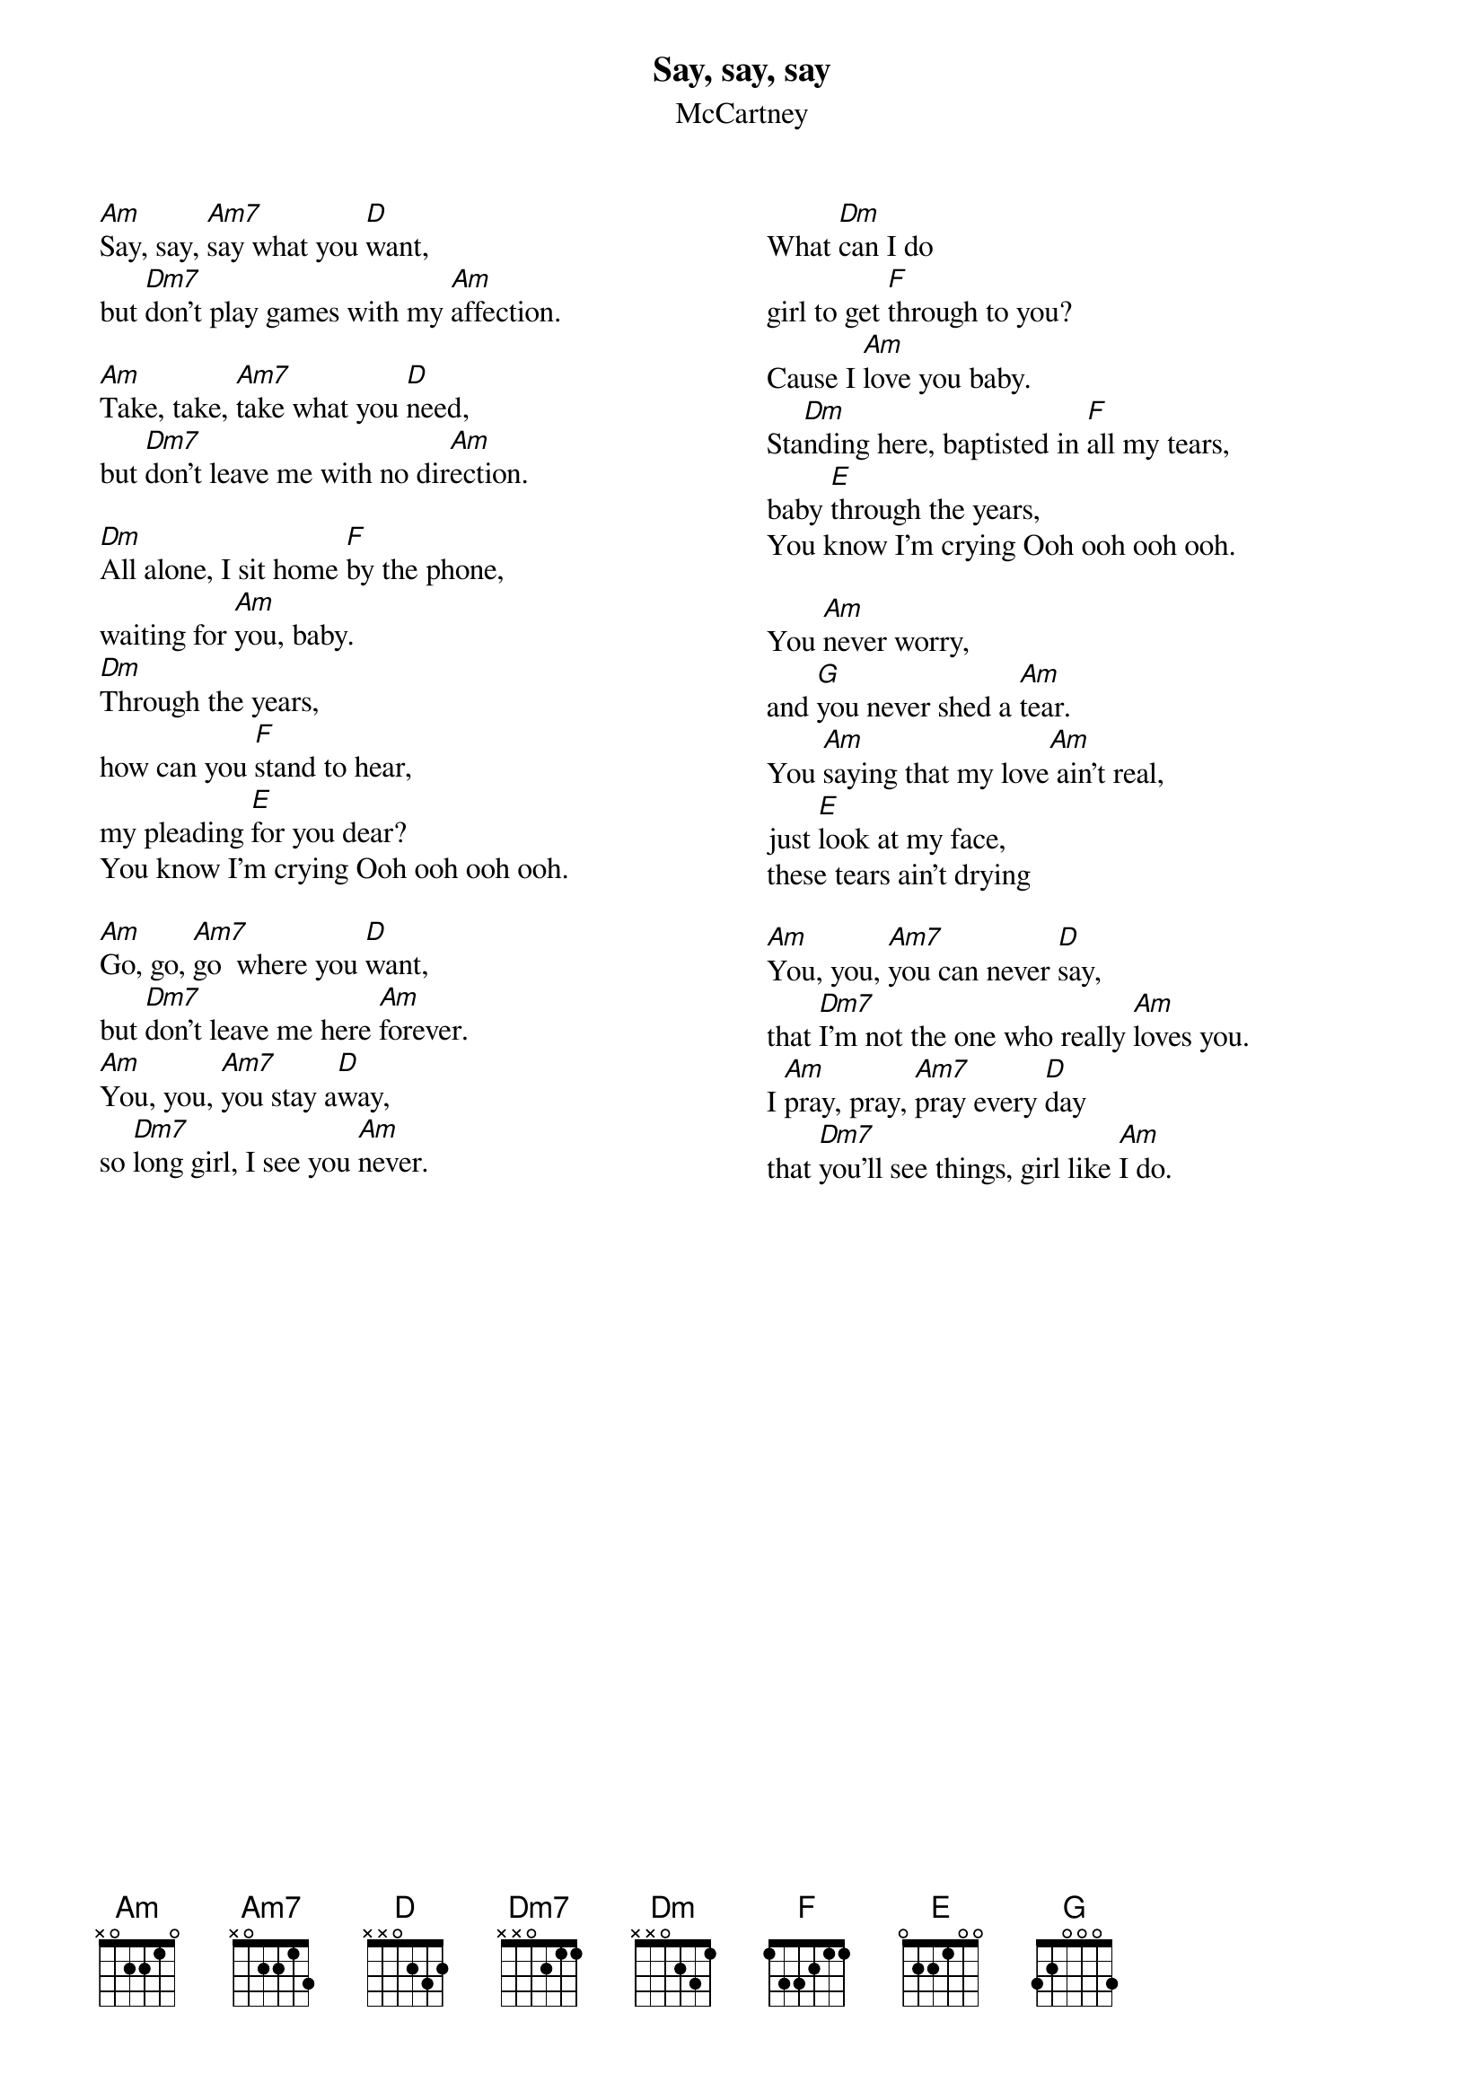 {t:Say, say, say}
{st:McCartney}
{columns:2}
[Am]Say, say, [Am7]say what you [D]want,
but [Dm7]don't play games with my [Am]affection.

[Am]Take, take, [Am7]take what you [D]need,
but [Dm7]don't leave me with no dir[Am]ection.

[Dm]All alone, I sit home [F]by the phone,
waiting for [Am]you, baby.
[Dm]Through the years,
how can you [F]stand to hear,
my pleading [E]for you dear?
You know I'm crying Ooh ooh ooh ooh.

[Am]Go, go, [Am7]go  where you [D]want,
but [Dm7]don't leave me here [Am]forever.
[Am]You, you, [Am7]you stay a[D]way,
so [Dm7]long girl, I see you [Am]never.
{column_break}
What [Dm]can I do
girl to get [F]through to you?
Cause I [Am]love you baby.
Sta[Dm]nding here, baptisted in [F]all my tears,
baby [E]through the years,
You know I'm crying Ooh ooh ooh ooh.

You [Am]never worry,
and [G]you never shed a [Am]tear.
You [Am]saying that my love[Am] ain't real,
just [E]look at my face,
these tears ain't drying

[Am]You, you, [Am7]you can never [D]say,
that [Dm7]I'm not the one who really [Am]loves you.
I [Am]pray, pray, [Am7]pray every [D]day
that [Dm7]you'll see things, girl like [Am]I do.
